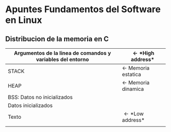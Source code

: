 * *Apuntes Fundamentos del Software en Linux*
** Distribucion de la memoria en C
|------------------------------------+-----------------------------|
| Argumentos de la linea de comandos y variables del entorno | \leftarrow *High address*   |
|------------------------------------+-----------------------------|
| STACK                              | \leftarrow Memoria estatica |
|------------------------------------+-----------------------------|
| HEAP                               | \leftarrow Memoria dinamica |
|------------------------------------+-----------------------------|
| BSS: Datos no inicializados        |                             |
|------------------------------------+-----------------------------|
| Datos inicializados                |                             |
|------------------------------------+-----------------------------|
| Texto                              | \leftarrow *Low address*    |
|                                    |                             |
|------------------------------------+-----------------------------|
                                   
